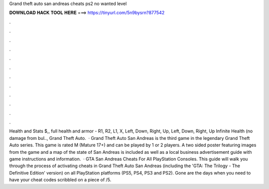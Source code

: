 Grand theft auto san andreas cheats ps2 no wanted level

𝐃𝐎𝐖𝐍𝐋𝐎𝐀𝐃 𝐇𝐀𝐂𝐊 𝐓𝐎𝐎𝐋 𝐇𝐄𝐑𝐄 ===> https://tinyurl.com/5n9bysrn?877542

.

.

.

.

.

.

.

.

.

.

.

.

Health and Stats $,, full health and armor - R1, R2, L1, X, Left, Down, Right, Up, Left, Down, Right, Up Infinite Health (no damage from bul.., Grand Theft Auto.  · Grand Theft Auto San Andreas is the third game in the legendary Grand Theft Auto series. This game is rated M (Mature 17+) and can be played by 1 or 2 players. A two sided poster featuring images from the game and a map of the state of San Andreas is included as well as a local business advertisement guide with game instructions and information.  · GTA San Andreas Cheats For All PlayStation Consoles. This guide will walk you through the process of activating cheats in Grand Theft Auto San Andreas (including the 'GTA: The Trilogy - The Definitive Edition' version) on all PlayStation platforms (PS5, PS4, PS3 and PS2). Gone are the days when you need to have your cheat codes scribbled on a piece of /5.